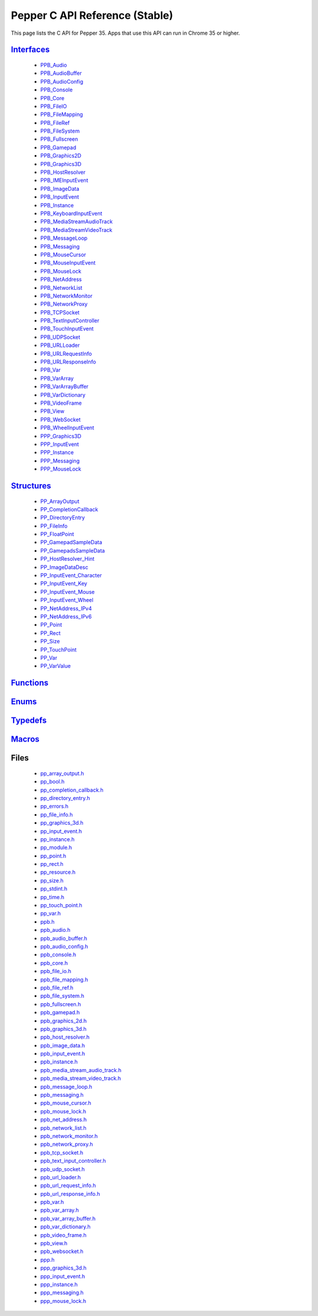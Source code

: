 .. _pepper_stable_c_index:

.. DO NOT EDIT! This document is auto-generated by doxygen/rst_index.py.

##########################################
Pepper C API Reference (Stable)
##########################################

This page lists the C API for Pepper 35. Apps that use this API can
run in Chrome 35 or higher.

`Interfaces <group___interfaces.html>`_
=======================================
  * `PPB_Audio <struct_p_p_b___audio__1__1.html>`_

  * `PPB_AudioBuffer <struct_p_p_b___audio_buffer__0__1.html>`_

  * `PPB_AudioConfig <struct_p_p_b___audio_config__1__1.html>`_

  * `PPB_Console <struct_p_p_b___console__1__0.html>`_

  * `PPB_Core <struct_p_p_b___core__1__0.html>`_

  * `PPB_FileIO <struct_p_p_b___file_i_o__1__1.html>`_

  * `PPB_FileMapping <struct_p_p_b___file_mapping__0__1.html>`_

  * `PPB_FileRef <struct_p_p_b___file_ref__1__2.html>`_

  * `PPB_FileSystem <struct_p_p_b___file_system__1__0.html>`_

  * `PPB_Fullscreen <struct_p_p_b___fullscreen__1__0.html>`_

  * `PPB_Gamepad <struct_p_p_b___gamepad__1__0.html>`_

  * `PPB_Graphics2D <struct_p_p_b___graphics2_d__1__1.html>`_

  * `PPB_Graphics3D <struct_p_p_b___graphics3_d__1__0.html>`_

  * `PPB_HostResolver <struct_p_p_b___host_resolver__1__0.html>`_

  * `PPB_IMEInputEvent <struct_p_p_b___i_m_e_input_event__1__0.html>`_

  * `PPB_ImageData <struct_p_p_b___image_data__1__0.html>`_

  * `PPB_InputEvent <struct_p_p_b___input_event__1__0.html>`_

  * `PPB_Instance <struct_p_p_b___instance__1__0.html>`_

  * `PPB_KeyboardInputEvent <struct_p_p_b___keyboard_input_event__1__2.html>`_

  * `PPB_MediaStreamAudioTrack <struct_p_p_b___media_stream_audio_track__0__1.html>`_

  * `PPB_MediaStreamVideoTrack <struct_p_p_b___media_stream_video_track__0__1.html>`_

  * `PPB_MessageLoop <struct_p_p_b___message_loop__1__0.html>`_

  * `PPB_Messaging <struct_p_p_b___messaging__1__0.html>`_

  * `PPB_MouseCursor <struct_p_p_b___mouse_cursor__1__0.html>`_

  * `PPB_MouseInputEvent <struct_p_p_b___mouse_input_event__1__1.html>`_

  * `PPB_MouseLock <struct_p_p_b___mouse_lock__1__0.html>`_

  * `PPB_NetAddress <struct_p_p_b___net_address__1__0.html>`_

  * `PPB_NetworkList <struct_p_p_b___network_list__1__0.html>`_

  * `PPB_NetworkMonitor <struct_p_p_b___network_monitor__1__0.html>`_

  * `PPB_NetworkProxy <struct_p_p_b___network_proxy__1__0.html>`_

  * `PPB_TCPSocket <struct_p_p_b___t_c_p_socket__1__1.html>`_

  * `PPB_TextInputController <struct_p_p_b___text_input_controller__1__0.html>`_

  * `PPB_TouchInputEvent <struct_p_p_b___touch_input_event__1__0.html>`_

  * `PPB_UDPSocket <struct_p_p_b___u_d_p_socket__1__0.html>`_

  * `PPB_URLLoader <struct_p_p_b___u_r_l_loader__1__0.html>`_

  * `PPB_URLRequestInfo <struct_p_p_b___u_r_l_request_info__1__0.html>`_

  * `PPB_URLResponseInfo <struct_p_p_b___u_r_l_response_info__1__0.html>`_

  * `PPB_Var <struct_p_p_b___var__1__2.html>`_

  * `PPB_VarArray <struct_p_p_b___var_array__1__0.html>`_

  * `PPB_VarArrayBuffer <struct_p_p_b___var_array_buffer__1__0.html>`_

  * `PPB_VarDictionary <struct_p_p_b___var_dictionary__1__0.html>`_

  * `PPB_VideoFrame <struct_p_p_b___video_frame__0__1.html>`_

  * `PPB_View <struct_p_p_b___view__1__1.html>`_

  * `PPB_WebSocket <struct_p_p_b___web_socket__1__0.html>`_

  * `PPB_WheelInputEvent <struct_p_p_b___wheel_input_event__1__0.html>`_

  * `PPP_Graphics3D <struct_p_p_p___graphics3_d__1__0.html>`_

  * `PPP_InputEvent <struct_p_p_p___input_event__0__1.html>`_

  * `PPP_Instance <struct_p_p_p___instance__1__1.html>`_

  * `PPP_Messaging <struct_p_p_p___messaging__1__0.html>`_

  * `PPP_MouseLock <struct_p_p_p___mouse_lock__1__0.html>`_


`Structures <group___structs.html>`_
====================================
  * `PP_ArrayOutput <struct_p_p___array_output.html>`_

  * `PP_CompletionCallback <struct_p_p___completion_callback.html>`_

  * `PP_DirectoryEntry <struct_p_p___directory_entry.html>`_

  * `PP_FileInfo <struct_p_p___file_info.html>`_

  * `PP_FloatPoint <struct_p_p___float_point.html>`_

  * `PP_GamepadSampleData <struct_p_p___gamepad_sample_data.html>`_

  * `PP_GamepadsSampleData <struct_p_p___gamepads_sample_data.html>`_

  * `PP_HostResolver_Hint <struct_p_p___host_resolver___hint.html>`_

  * `PP_ImageDataDesc <struct_p_p___image_data_desc.html>`_

  * `PP_InputEvent_Character <struct_p_p___input_event___character.html>`_

  * `PP_InputEvent_Key <struct_p_p___input_event___key.html>`_

  * `PP_InputEvent_Mouse <struct_p_p___input_event___mouse.html>`_

  * `PP_InputEvent_Wheel <struct_p_p___input_event___wheel.html>`_

  * `PP_NetAddress_IPv4 <struct_p_p___net_address___i_pv4.html>`_

  * `PP_NetAddress_IPv6 <struct_p_p___net_address___i_pv6.html>`_

  * `PP_Point <struct_p_p___point.html>`_

  * `PP_Rect <struct_p_p___rect.html>`_

  * `PP_Size <struct_p_p___size.html>`_

  * `PP_TouchPoint <struct_p_p___touch_point.html>`_

  * `PP_Var <struct_p_p___var.html>`_

  * `PP_VarValue <union_p_p___var_value.html>`_


`Functions <group___functions.html>`_
=====================================

`Enums <group___enums.html>`_
=============================

`Typedefs <group___typedefs.html>`_
===================================

`Macros <globals_defs.html>`_
=============================

Files
=====
  * `pp_array_output.h <pp__array__output_8h.html>`_

  * `pp_bool.h <pp__bool_8h.html>`_

  * `pp_completion_callback.h <pp__completion__callback_8h.html>`_

  * `pp_directory_entry.h <pp__directory__entry_8h.html>`_

  * `pp_errors.h <pp__errors_8h.html>`_

  * `pp_file_info.h <pp__file__info_8h.html>`_

  * `pp_graphics_3d.h <pp__graphics__3d_8h.html>`_

  * `pp_input_event.h <pp__input__event_8h.html>`_

  * `pp_instance.h <pp__instance_8h.html>`_

  * `pp_module.h <pp__module_8h.html>`_

  * `pp_point.h <pp__point_8h.html>`_

  * `pp_rect.h <pp__rect_8h.html>`_

  * `pp_resource.h <pp__resource_8h.html>`_

  * `pp_size.h <pp__size_8h.html>`_

  * `pp_stdint.h <pp__stdint_8h.html>`_

  * `pp_time.h <pp__time_8h.html>`_

  * `pp_touch_point.h <pp__touch__point_8h.html>`_

  * `pp_var.h <pp__var_8h.html>`_

  * `ppb.h <ppb_8h.html>`_

  * `ppb_audio.h <ppb__audio_8h.html>`_

  * `ppb_audio_buffer.h <ppb__audio__buffer_8h.html>`_

  * `ppb_audio_config.h <ppb__audio__config_8h.html>`_

  * `ppb_console.h <ppb__console_8h.html>`_

  * `ppb_core.h <ppb__core_8h.html>`_

  * `ppb_file_io.h <ppb__file__io_8h.html>`_

  * `ppb_file_mapping.h <ppb__file__mapping_8h.html>`_

  * `ppb_file_ref.h <ppb__file__ref_8h.html>`_

  * `ppb_file_system.h <ppb__file__system_8h.html>`_

  * `ppb_fullscreen.h <ppb__fullscreen_8h.html>`_

  * `ppb_gamepad.h <ppb__gamepad_8h.html>`_

  * `ppb_graphics_2d.h <ppb__graphics__2d_8h.html>`_

  * `ppb_graphics_3d.h <ppb__graphics__3d_8h.html>`_

  * `ppb_host_resolver.h <ppb__host__resolver_8h.html>`_

  * `ppb_image_data.h <ppb__image__data_8h.html>`_

  * `ppb_input_event.h <ppb__input__event_8h.html>`_

  * `ppb_instance.h <ppb__instance_8h.html>`_

  * `ppb_media_stream_audio_track.h <ppb__media__stream__audio__track_8h.html>`_

  * `ppb_media_stream_video_track.h <ppb__media__stream__video__track_8h.html>`_

  * `ppb_message_loop.h <ppb__message__loop_8h.html>`_

  * `ppb_messaging.h <ppb__messaging_8h.html>`_

  * `ppb_mouse_cursor.h <ppb__mouse__cursor_8h.html>`_

  * `ppb_mouse_lock.h <ppb__mouse__lock_8h.html>`_

  * `ppb_net_address.h <ppb__net__address_8h.html>`_

  * `ppb_network_list.h <ppb__network__list_8h.html>`_

  * `ppb_network_monitor.h <ppb__network__monitor_8h.html>`_

  * `ppb_network_proxy.h <ppb__network__proxy_8h.html>`_

  * `ppb_tcp_socket.h <ppb__tcp__socket_8h.html>`_

  * `ppb_text_input_controller.h <ppb__text__input__controller_8h.html>`_

  * `ppb_udp_socket.h <ppb__udp__socket_8h.html>`_

  * `ppb_url_loader.h <ppb__url__loader_8h.html>`_

  * `ppb_url_request_info.h <ppb__url__request__info_8h.html>`_

  * `ppb_url_response_info.h <ppb__url__response__info_8h.html>`_

  * `ppb_var.h <ppb__var_8h.html>`_

  * `ppb_var_array.h <ppb__var__array_8h.html>`_

  * `ppb_var_array_buffer.h <ppb__var__array__buffer_8h.html>`_

  * `ppb_var_dictionary.h <ppb__var__dictionary_8h.html>`_

  * `ppb_video_frame.h <ppb__video__frame_8h.html>`_

  * `ppb_view.h <ppb__view_8h.html>`_

  * `ppb_websocket.h <ppb__websocket_8h.html>`_

  * `ppp.h <ppp_8h.html>`_

  * `ppp_graphics_3d.h <ppp__graphics__3d_8h.html>`_

  * `ppp_input_event.h <ppp__input__event_8h.html>`_

  * `ppp_instance.h <ppp__instance_8h.html>`_

  * `ppp_messaging.h <ppp__messaging_8h.html>`_

  * `ppp_mouse_lock.h <ppp__mouse__lock_8h.html>`_

